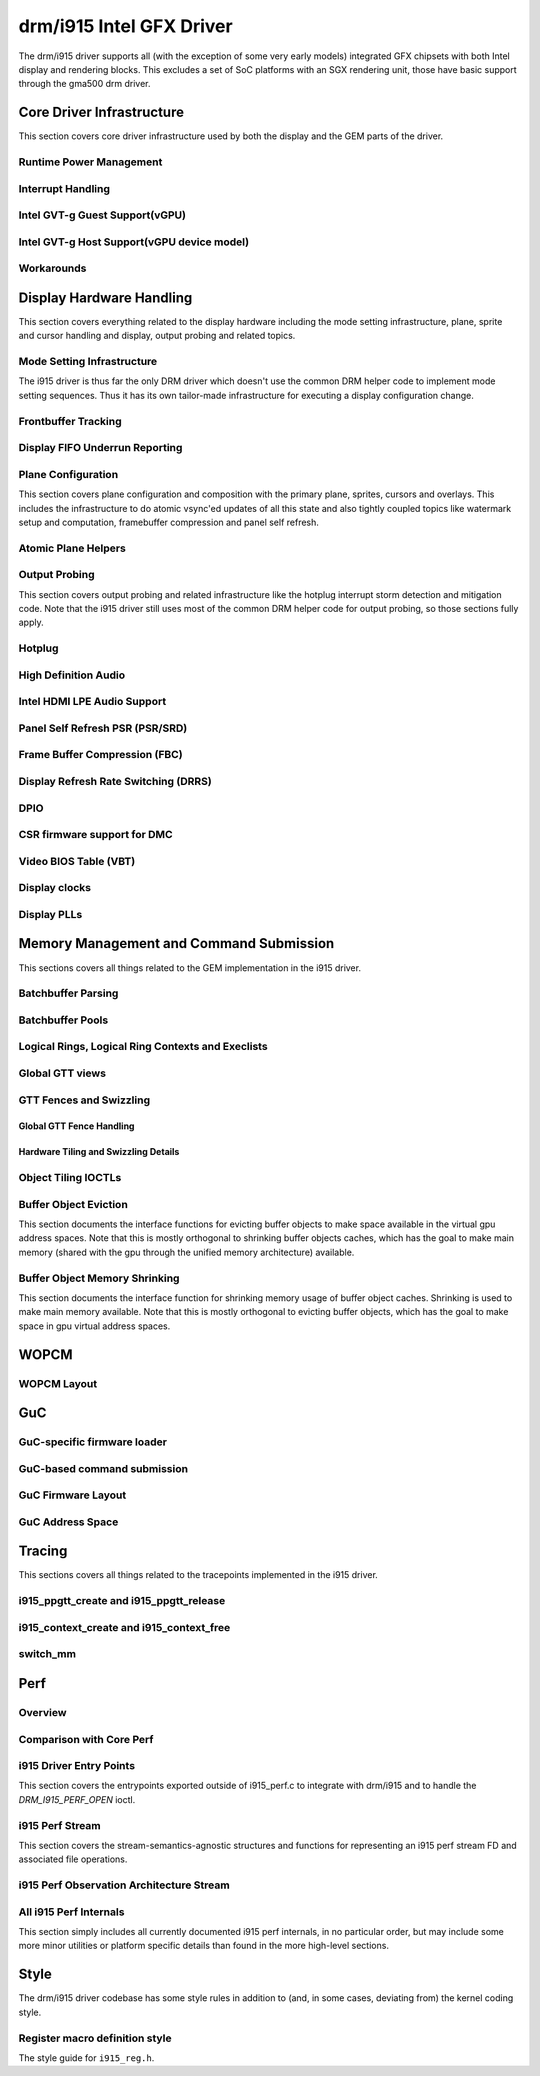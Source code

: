 ===========================
 drm/i915 Intel GFX Driver
===========================

The drm/i915 driver supports all (with the exception of some very early
models) integrated GFX chipsets with both Intel display and rendering
blocks. This excludes a set of SoC platforms with an SGX rendering unit,
those have basic support through the gma500 drm driver.

Core Driver Infrastructure
==========================

This section covers core driver infrastructure used by both the display
and the GEM parts of the driver.

Runtime Power Management
------------------------

.. kernel-doc:: drivers/gpu/drm/i915/intel_runtime_pm.c
   :doc: runtime pm

.. kernel-doc:: drivers/gpu/drm/i915/intel_runtime_pm.c
   :internal:

.. kernel-doc:: drivers/gpu/drm/i915/intel_uncore.c
   :internal:

Interrupt Handling
------------------

.. kernel-doc:: drivers/gpu/drm/i915/i915_irq.c
   :doc: interrupt handling

.. kernel-doc:: drivers/gpu/drm/i915/i915_irq.c
   :functions: intel_irq_init intel_irq_init_hw intel_hpd_init

.. kernel-doc:: drivers/gpu/drm/i915/i915_irq.c
   :functions: intel_runtime_pm_disable_interrupts

.. kernel-doc:: drivers/gpu/drm/i915/i915_irq.c
   :functions: intel_runtime_pm_enable_interrupts

Intel GVT-g Guest Support(vGPU)
-------------------------------

.. kernel-doc:: drivers/gpu/drm/i915/i915_vgpu.c
   :doc: Intel GVT-g guest support

.. kernel-doc:: drivers/gpu/drm/i915/i915_vgpu.c
   :internal:

Intel GVT-g Host Support(vGPU device model)
-------------------------------------------

.. kernel-doc:: drivers/gpu/drm/i915/intel_gvt.c
   :doc: Intel GVT-g host support

.. kernel-doc:: drivers/gpu/drm/i915/intel_gvt.c
   :internal:

Workarounds
-----------

.. kernel-doc:: drivers/gpu/drm/i915/intel_workarounds.c
   :doc: Hardware workarounds

Display Hardware Handling
=========================

This section covers everything related to the display hardware including
the mode setting infrastructure, plane, sprite and cursor handling and
display, output probing and related topics.

Mode Setting Infrastructure
---------------------------

The i915 driver is thus far the only DRM driver which doesn't use the
common DRM helper code to implement mode setting sequences. Thus it has
its own tailor-made infrastructure for executing a display configuration
change.

Frontbuffer Tracking
--------------------

.. kernel-doc:: drivers/gpu/drm/i915/intel_frontbuffer.c
   :doc: frontbuffer tracking

.. kernel-doc:: drivers/gpu/drm/i915/intel_frontbuffer.h
   :internal:

.. kernel-doc:: drivers/gpu/drm/i915/intel_frontbuffer.c
   :internal:

.. kernel-doc:: drivers/gpu/drm/i915/i915_gem.c
   :functions: i915_gem_track_fb

Display FIFO Underrun Reporting
-------------------------------

.. kernel-doc:: drivers/gpu/drm/i915/intel_fifo_underrun.c
   :doc: fifo underrun handling

.. kernel-doc:: drivers/gpu/drm/i915/intel_fifo_underrun.c
   :internal:

Plane Configuration
-------------------

This section covers plane configuration and composition with the primary
plane, sprites, cursors and overlays. This includes the infrastructure
to do atomic vsync'ed updates of all this state and also tightly coupled
topics like watermark setup and computation, framebuffer compression and
panel self refresh.

Atomic Plane Helpers
--------------------

.. kernel-doc:: drivers/gpu/drm/i915/intel_atomic_plane.c
   :doc: atomic plane helpers

.. kernel-doc:: drivers/gpu/drm/i915/intel_atomic_plane.c
   :internal:

Output Probing
--------------

This section covers output probing and related infrastructure like the
hotplug interrupt storm detection and mitigation code. Note that the
i915 driver still uses most of the common DRM helper code for output
probing, so those sections fully apply.

Hotplug
-------

.. kernel-doc:: drivers/gpu/drm/i915/intel_hotplug.c
   :doc: Hotplug

.. kernel-doc:: drivers/gpu/drm/i915/intel_hotplug.c
   :internal:

High Definition Audio
---------------------

.. kernel-doc:: drivers/gpu/drm/i915/intel_audio.c
   :doc: High Definition Audio over HDMI and Display Port

.. kernel-doc:: drivers/gpu/drm/i915/intel_audio.c
   :internal:

.. kernel-doc:: include/drm/i915_component.h
   :internal:

Intel HDMI LPE Audio Support
----------------------------

.. kernel-doc:: drivers/gpu/drm/i915/intel_lpe_audio.c
   :doc: LPE Audio integration for HDMI or DP playback

.. kernel-doc:: drivers/gpu/drm/i915/intel_lpe_audio.c
   :internal:

Panel Self Refresh PSR (PSR/SRD)
--------------------------------

.. kernel-doc:: drivers/gpu/drm/i915/intel_psr.c
   :doc: Panel Self Refresh (PSR/SRD)

.. kernel-doc:: drivers/gpu/drm/i915/intel_psr.c
   :internal:

Frame Buffer Compression (FBC)
------------------------------

.. kernel-doc:: drivers/gpu/drm/i915/intel_fbc.c
   :doc: Frame Buffer Compression (FBC)

.. kernel-doc:: drivers/gpu/drm/i915/intel_fbc.c
   :internal:

Display Refresh Rate Switching (DRRS)
-------------------------------------

.. kernel-doc:: drivers/gpu/drm/i915/intel_dp.c
   :doc: Display Refresh Rate Switching (DRRS)

.. kernel-doc:: drivers/gpu/drm/i915/intel_dp.c
   :functions: intel_dp_set_drrs_state

.. kernel-doc:: drivers/gpu/drm/i915/intel_dp.c
   :functions: intel_edp_drrs_enable

.. kernel-doc:: drivers/gpu/drm/i915/intel_dp.c
   :functions: intel_edp_drrs_disable

.. kernel-doc:: drivers/gpu/drm/i915/intel_dp.c
   :functions: intel_edp_drrs_invalidate

.. kernel-doc:: drivers/gpu/drm/i915/intel_dp.c
   :functions: intel_edp_drrs_flush

.. kernel-doc:: drivers/gpu/drm/i915/intel_dp.c
   :functions: intel_dp_drrs_init

DPIO
----

.. kernel-doc:: drivers/gpu/drm/i915/intel_dpio_phy.c
   :doc: DPIO

CSR firmware support for DMC
----------------------------

.. kernel-doc:: drivers/gpu/drm/i915/intel_csr.c
   :doc: csr support for dmc

.. kernel-doc:: drivers/gpu/drm/i915/intel_csr.c
   :internal:

Video BIOS Table (VBT)
----------------------

.. kernel-doc:: drivers/gpu/drm/i915/intel_bios.c
   :doc: Video BIOS Table (VBT)

.. kernel-doc:: drivers/gpu/drm/i915/intel_bios.c
   :internal:

.. kernel-doc:: drivers/gpu/drm/i915/intel_vbt_defs.h
   :internal:

Display clocks
--------------

.. kernel-doc:: drivers/gpu/drm/i915/intel_cdclk.c
   :doc: CDCLK / RAWCLK

.. kernel-doc:: drivers/gpu/drm/i915/intel_cdclk.c
   :internal:

Display PLLs
------------

.. kernel-doc:: drivers/gpu/drm/i915/intel_dpll_mgr.c
   :doc: Display PLLs

.. kernel-doc:: drivers/gpu/drm/i915/intel_dpll_mgr.c
   :internal:

.. kernel-doc:: drivers/gpu/drm/i915/intel_dpll_mgr.h
   :internal:

Memory Management and Command Submission
========================================

This sections covers all things related to the GEM implementation in the
i915 driver.

Batchbuffer Parsing
-------------------

.. kernel-doc:: drivers/gpu/drm/i915/i915_cmd_parser.c
   :doc: batch buffer command parser

.. kernel-doc:: drivers/gpu/drm/i915/i915_cmd_parser.c
   :internal:

Batchbuffer Pools
-----------------

.. kernel-doc:: drivers/gpu/drm/i915/i915_gem_batch_pool.c
   :doc: batch pool

.. kernel-doc:: drivers/gpu/drm/i915/i915_gem_batch_pool.c
   :internal:

Logical Rings, Logical Ring Contexts and Execlists
--------------------------------------------------

.. kernel-doc:: drivers/gpu/drm/i915/intel_lrc.c
   :doc: Logical Rings, Logical Ring Contexts and Execlists

.. kernel-doc:: drivers/gpu/drm/i915/intel_lrc.c
   :internal:

Global GTT views
----------------

.. kernel-doc:: drivers/gpu/drm/i915/i915_gem_gtt.c
   :doc: Global GTT views

.. kernel-doc:: drivers/gpu/drm/i915/i915_gem_gtt.c
   :internal:

GTT Fences and Swizzling
------------------------

.. kernel-doc:: drivers/gpu/drm/i915/i915_gem_fence_reg.c
   :internal:

Global GTT Fence Handling
~~~~~~~~~~~~~~~~~~~~~~~~~

.. kernel-doc:: drivers/gpu/drm/i915/i915_gem_fence_reg.c
   :doc: fence register handling

Hardware Tiling and Swizzling Details
~~~~~~~~~~~~~~~~~~~~~~~~~~~~~~~~~~~~~

.. kernel-doc:: drivers/gpu/drm/i915/i915_gem_fence_reg.c
   :doc: tiling swizzling details

Object Tiling IOCTLs
--------------------

.. kernel-doc:: drivers/gpu/drm/i915/i915_gem_tiling.c
   :internal:

.. kernel-doc:: drivers/gpu/drm/i915/i915_gem_tiling.c
   :doc: buffer object tiling

Buffer Object Eviction
----------------------

This section documents the interface functions for evicting buffer
objects to make space available in the virtual gpu address spaces. Note
that this is mostly orthogonal to shrinking buffer objects caches, which
has the goal to make main memory (shared with the gpu through the
unified memory architecture) available.

.. kernel-doc:: drivers/gpu/drm/i915/i915_gem_evict.c
   :internal:

Buffer Object Memory Shrinking
------------------------------

This section documents the interface function for shrinking memory usage
of buffer object caches. Shrinking is used to make main memory
available. Note that this is mostly orthogonal to evicting buffer
objects, which has the goal to make space in gpu virtual address spaces.

.. kernel-doc:: drivers/gpu/drm/i915/i915_gem_shrinker.c
   :internal:

WOPCM
=====

WOPCM Layout
------------

.. kernel-doc:: drivers/gpu/drm/i915/intel_wopcm.c
   :doc: WOPCM Layout

GuC
===

GuC-specific firmware loader
----------------------------

.. kernel-doc:: drivers/gpu/drm/i915/intel_guc_fw.c
   :doc: GuC-specific firmware loader

.. kernel-doc:: drivers/gpu/drm/i915/intel_guc_fw.c
   :internal:

GuC-based command submission
----------------------------

.. kernel-doc:: drivers/gpu/drm/i915/intel_guc_submission.c
   :doc: GuC-based command submission

.. kernel-doc:: drivers/gpu/drm/i915/intel_guc_submission.c
   :internal:

GuC Firmware Layout
-------------------

.. kernel-doc:: drivers/gpu/drm/i915/intel_guc_fwif.h
   :doc: GuC Firmware Layout

GuC Address Space
-----------------

.. kernel-doc:: drivers/gpu/drm/i915/intel_guc.c
   :doc: GuC Address Space

Tracing
=======

This sections covers all things related to the tracepoints implemented
in the i915 driver.

i915_ppgtt_create and i915_ppgtt_release
----------------------------------------

.. kernel-doc:: drivers/gpu/drm/i915/i915_trace.h
   :doc: i915_ppgtt_create and i915_ppgtt_release tracepoints

i915_context_create and i915_context_free
-----------------------------------------

.. kernel-doc:: drivers/gpu/drm/i915/i915_trace.h
   :doc: i915_context_create and i915_context_free tracepoints

switch_mm
---------

.. kernel-doc:: drivers/gpu/drm/i915/i915_trace.h
   :doc: switch_mm tracepoint

Perf
====

Overview
--------
.. kernel-doc:: drivers/gpu/drm/i915/i915_perf.c
   :doc: i915 Perf Overview

Comparison with Core Perf
-------------------------
.. kernel-doc:: drivers/gpu/drm/i915/i915_perf.c
   :doc: i915 Perf History and Comparison with Core Perf

i915 Driver Entry Points
------------------------

This section covers the entrypoints exported outside of i915_perf.c to
integrate with drm/i915 and to handle the `DRM_I915_PERF_OPEN` ioctl.

.. kernel-doc:: drivers/gpu/drm/i915/i915_perf.c
   :functions: i915_perf_init
.. kernel-doc:: drivers/gpu/drm/i915/i915_perf.c
   :functions: i915_perf_fini
.. kernel-doc:: drivers/gpu/drm/i915/i915_perf.c
   :functions: i915_perf_register
.. kernel-doc:: drivers/gpu/drm/i915/i915_perf.c
   :functions: i915_perf_unregister
.. kernel-doc:: drivers/gpu/drm/i915/i915_perf.c
   :functions: i915_perf_open_ioctl
.. kernel-doc:: drivers/gpu/drm/i915/i915_perf.c
   :functions: i915_perf_release
.. kernel-doc:: drivers/gpu/drm/i915/i915_perf.c
   :functions: i915_perf_add_config_ioctl
.. kernel-doc:: drivers/gpu/drm/i915/i915_perf.c
   :functions: i915_perf_remove_config_ioctl

i915 Perf Stream
----------------

This section covers the stream-semantics-agnostic structures and functions
for representing an i915 perf stream FD and associated file operations.

.. kernel-doc:: drivers/gpu/drm/i915/i915_drv.h
   :functions: i915_perf_stream
.. kernel-doc:: drivers/gpu/drm/i915/i915_drv.h
   :functions: i915_perf_stream_ops

.. kernel-doc:: drivers/gpu/drm/i915/i915_perf.c
   :functions: read_properties_unlocked
.. kernel-doc:: drivers/gpu/drm/i915/i915_perf.c
   :functions: i915_perf_open_ioctl_locked
.. kernel-doc:: drivers/gpu/drm/i915/i915_perf.c
   :functions: i915_perf_destroy_locked
.. kernel-doc:: drivers/gpu/drm/i915/i915_perf.c
   :functions: i915_perf_read
.. kernel-doc:: drivers/gpu/drm/i915/i915_perf.c
   :functions: i915_perf_ioctl
.. kernel-doc:: drivers/gpu/drm/i915/i915_perf.c
   :functions: i915_perf_enable_locked
.. kernel-doc:: drivers/gpu/drm/i915/i915_perf.c
   :functions: i915_perf_disable_locked
.. kernel-doc:: drivers/gpu/drm/i915/i915_perf.c
   :functions: i915_perf_poll
.. kernel-doc:: drivers/gpu/drm/i915/i915_perf.c
   :functions: i915_perf_poll_locked

i915 Perf Observation Architecture Stream
-----------------------------------------

.. kernel-doc:: drivers/gpu/drm/i915/i915_drv.h
   :functions: i915_oa_ops

.. kernel-doc:: drivers/gpu/drm/i915/i915_perf.c
   :functions: i915_oa_stream_init
.. kernel-doc:: drivers/gpu/drm/i915/i915_perf.c
   :functions: i915_oa_read
.. kernel-doc:: drivers/gpu/drm/i915/i915_perf.c
   :functions: i915_oa_stream_enable
.. kernel-doc:: drivers/gpu/drm/i915/i915_perf.c
   :functions: i915_oa_stream_disable
.. kernel-doc:: drivers/gpu/drm/i915/i915_perf.c
   :functions: i915_oa_wait_unlocked
.. kernel-doc:: drivers/gpu/drm/i915/i915_perf.c
   :functions: i915_oa_poll_wait

All i915 Perf Internals
-----------------------

This section simply includes all currently documented i915 perf internals, in
no particular order, but may include some more minor utilities or platform
specific details than found in the more high-level sections.

.. kernel-doc:: drivers/gpu/drm/i915/i915_perf.c
   :internal:

Style
=====

The drm/i915 driver codebase has some style rules in addition to (and, in some
cases, deviating from) the kernel coding style.

Register macro definition style
-------------------------------

The style guide for ``i915_reg.h``.

.. kernel-doc:: drivers/gpu/drm/i915/i915_reg.h
   :doc: The i915 register macro definition style guide

.. WARNING: DOCPROC directive not supported: !Cdrivers/gpu/drm/i915/i915_irq.c

